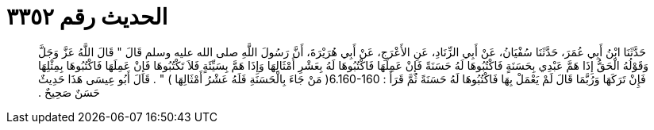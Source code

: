 
= الحديث رقم ٣٣٥٢

[quote.hadith]
حَدَّثَنَا ابْنُ أَبِي عُمَرَ، حَدَّثَنَا سُفْيَانُ، عَنْ أَبِي الزِّنَادِ، عَنِ الأَعْرَجِ، عَنْ أَبِي هُرَيْرَةَ، أَنَّ رَسُولَ اللَّهِ صلى الله عليه وسلم قَالَ ‏"‏ قَالَ اللَّهُ عَزَّ وَجَلَّ وَقَوْلُهُ الْحَقُّ إِذَا هَمَّ عَبْدِي بِحَسَنَةٍ فَاكْتُبُوهَا لَهُ حَسَنَةً فَإِنْ عَمِلَهَا فَاكْتُبُوهَا لَهُ بِعَشْرِ أَمْثَالِهَا وَإِذَا هَمَّ بِسَيِّئَةٍ فَلاَ تَكْتُبُوهَا فَإِنْ عَمِلَهَا فَاكْتُبُوهَا بِمِثْلِهَا فَإِنْ تَرَكَهَا وَرُبَّمَا قَالَ لَمْ يَعْمَلْ بِهَا فَاكْتُبُوهَا لَهُ حَسَنَةً ثُمَّ قَرَأَ ‏:‏ ‏6.160-160(‏ مَنْ جَاءَ بِالْحَسَنَةِ فَلَهُ عَشْرُ أَمْثَالِهَا ‏)‏ ‏"‏ ‏.‏ قَالَ أَبُو عِيسَى هَذَا حَدِيثٌ حَسَنٌ صَحِيحٌ ‏.‏